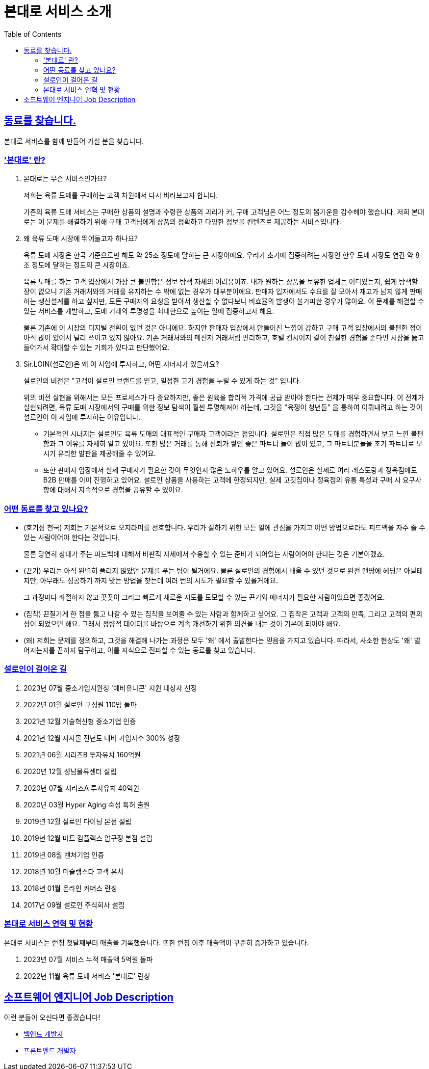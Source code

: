 = 본대로 서비스 소개
// Metadata:
:description: jd-bondaero
:keywords: Sir.LOIN, bondaero
// Settings:
:doctype: book
:toc: left
:toclevels: 4
:sectlinks:
:icons: font

[[we-are-hiring]]
== 동료를 찾습니다.
본대로 서비스를 함께 만들어 가실 분을 찾습니다.

[[service-introduction]]
=== '본대로' 란?

. 본대로는 무슨 서비스인가요?
+
저희는 육류 도매를 구매하는 고객 차원에서 다시 바라보고자 합니다.
+
기존의 육류 도매 서비스는 구매한 상품의 설명과 수령한 상품의 괴리가 커, 구매 고객님은 어느 정도의 뽑기운을 감수해야 했습니다. 저희 본대로는 이 문제를 해결하기 위해 구매 고객님에게 상품의 정확하고 다양한 정보를 컨텐츠로 제공하는 서비스입니다.

. 왜 육류 도매 시장에 뛰어들고자 하나요?
+
육류 도매 시장은 한국 기준으로만 해도 약 25조 정도에 달하는 큰 시장이에요. 우리가 초기에 집중하려는 시장인 한우 도매 시장도 연간 약 8조 정도에 달하는 정도의 큰 시장이죠.
+
육류 도매를 하는 고객 입장에서 가장 큰 불편함은 정보 탐색 자체의 어려움이죠. 내가 원하는 상품을 보유한 업체는 어디있는지, 쉽게 탐색할 장이 없으니 기존 거래처와의 거래를 유지하는 수 밖에 없는 경우가 대부분이에요. 판매자 입자에서도 수요를 잘 모아서 재고가 남지 않게 판매하는 생산설계를 하고 싶지만, 모든 구매자의 요청을 받아서 생산할 수 없다보니 비효율의 발생이 불가피한 경우가 많아요. 이 문제를 해결할 수 있는 서비스를 개발하고, 도매 거래의 투명성을 최대한으로 높이는 일에 집중하고자 해요.
+
물론 기존에 이 시장의 디지털 전환이 없던 것은 아니에요.
하지만 판매자 입장에서 만들어진 느낌이 강하고 구매 고객 입장에서의 불편한 점이 아직 많이 있어서 널리 쓰이고 있지 않아요. 기존 거래처와의 메신저 거래처럼 편리하고, 호텔 컨시어지 같이 친절한 경험을 준다면 시장을 뚫고 들어가서 확대할 수 있는 기회가 있다고 판단했어요.

. Sir.LOIN(설로인)은 왜 이 사업에 투자하고, 어떤 시너지가 있을까요?
+
설로인의 비전은 "고객이 설로인 브랜드를 믿고, 일정한 고기 경험을 누릴 수 있게 하는 것" 입니다.
+
위의 비전 실현을 위해서는 모든 프로세스가 다 중요하지만,
좋은 원육을 합리적 가격에 공급 받아야 한다는 전제가 매우 중요합니다.
이 전제가 실현되려면, 육류 도매 시장에서의 구매를 위한 정보 탐색이 훨씬 투명해져야 하는데, 그것을 "육쟁이 청년들" 을 통하여 이뤄내려고 하는 것이
설로인이 이 사업에 투자하는 이유입니다.
+
* 기본적인 시너지는 설로인도 육류 도매의 대표적인 구매자 고객이라는 점입니다.
설로인은 직접 많은 도매를 경험하면서 보고 느낀 불편함과 그 이유를 자세히 알고 있어요.
또한 많은 거래를 통해 신뢰가 쌓인 좋은 파트너 들이 많이 있고, 그 파트너분들을 초기 파트너로 모시기 유리한 발판을 제공해줄 수 있어요.
+
* 또한 판매자 입장에서 실제 구매자가 필요한 것이 무엇인지 많은 노하우를 알고 있어요.
설로인은 실제로 여러 레스토랑과 정육점에도 B2B 판매를 이미 진행하고 있어요.
설로인 상품을 사용하는 고객에 한정되지만, 실제 고깃집이나 정육점의 유통 특성과 구매 시 요구사항에 대해서 지속적으로 경험을 공유할 수 있어요.

[[people-aspects]]
=== 어떤 동료를 찾고 있나요?

* (호기심 천국) 
저희는 기본적으로 오지라퍼를 선호합니다. 우리가 잘하기 위한 모든 일에 관심을 가지고 어떤 방법으로라도 피드백을 자주 줄 수 있는 사람이어야 한다는 것입니다. 
+
물론 당연히 상대가 주는 피드백에 대해서 비판적 자세에서 수용할 수 있는 준비가 되어있는 사람이어야 한다는 것은 기본이겠죠.

* (끈기) 우리는 아직 완벽히 풀리지 않았던 문제를 푸는 팀이 될거에요.
물론 설로인의 경험에서 배울 수 있던 것으로 완전 맨땅에 헤딩은 아닐테지만, 아무래도 성공하기 까지 맞는 방법을 찾는데 여러 번의 시도가 필요할 수 있을거에요.
+
그 과정마다 좌절하지 않고 꿋꿋이 그리고 빠르게 새로운 시도를 도모할 수 있는 끈기와 에너지가 필요한 사람이었으면 좋겠어요.

* (집착) 끈질기게 한 점을 뚫고 나갈 수 있는 집착을 보여줄 수 있는 사람과 함께하고 싶어요.
그 집착은 고객과 고객의 만족, 그리고 고객의 편의성이 되었으면 해요.
그래서 정량적 데이터를 바탕으로 계속 개선하기 위한 의견을 내는 것이 기본이 되어야 해요.
+
* (왜) 저희는 문제를 정의하고, 그것을 해결해 나가는 과정은 모두 '왜' 에서 출발한다는 믿음을 가지고 있습니다. 따라서, 사소한 현상도 '왜' 벌어지는지를 끝까지 탐구하고, 이를 지식으로 전파할 수 있는 동료를 찾고 있습니다.

[[our-establishments]]
=== 설로인이 걸어온 길

. 2023년 07월   중소기업지원청 '예비유니콘' 지원 대상자 선정
. 2022년 01월   설로인 구성원 110명 돌파
. 2021년 12월   기술혁신형 중소기업 인증
. 2021년 12월   자사몰 전년도 대비 가입자수 300% 성장
. 2021년 06월   시리즈B 투자유치 160억원
. 2020년 12월   성남물류센터 설립
. 2020년 07월   시리즈A 투자유치 40억원
. 2020년 03월   Hyper Aging 숙성 특허 출원
. 2019년 12월   설로인 다이닝 본점 설립
. 2019년 12월   미트 컴플렉스 압구정 본점 설립
. 2019년 08월   벤처기업 인증
. 2018년 10월   미슐랭스타 고객 유치
. 2018년 01월   온라인 커머스 런칭
. 2017년 09월   설로인 주식회사 설립

[[service-statistics]]
=== 본대로 서비스 연혁 및 현황

본대로 서비스는 런칭 첫달째부터 매출을 기록했습니다. 또한 런칭 이후 매출액이 꾸준히 증가하고 있습니다.

. 2023년 07월   서비스 누적 매출액 5억원 돌파
. 2022년 11월   육류 도매 서비스 '본대로' 런칭

[[jd-engineering]]
== 소프트웨어 엔지니어 Job Description
이런 분들이 오신다면 좋겠습니다!

* link:jd-backend.adoc[백엔드 개발자]
* link:jd-frontend.adoc[프론트엔드 개발자]
